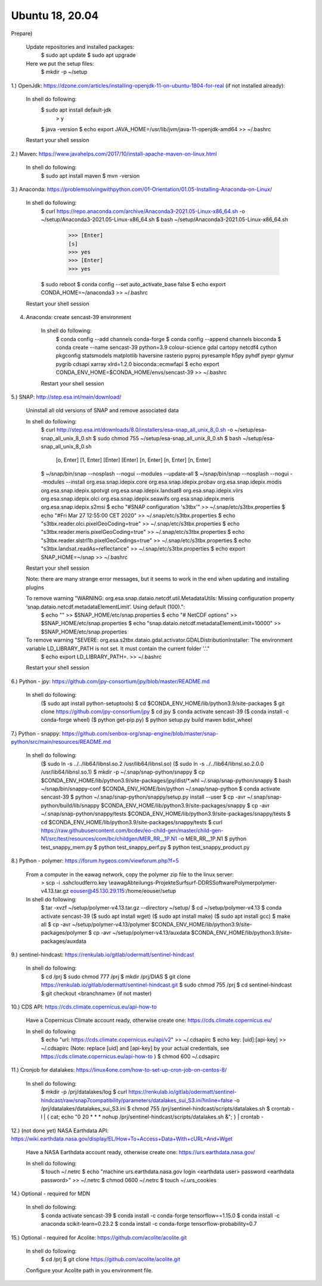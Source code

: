 .. _ubuntu18install:

------------------------------------------------------------------------------------------
Ubuntu 18, 20.04
------------------------------------------------------------------------------------------
Prepare)

	Update repositories and installed packages:
		$ sudo apt update
		$ sudo apt upgrade
		
	Here we put the setup files:
		$ mkdir -p ~/setup
		

1.) OpenJdk: https://dzone.com/articles/installing-openjdk-11-on-ubuntu-1804-for-real (if not installed already):

	In shell do following:
		$ sudo apt install default-jdk
			> y
		$ java -version
		$ echo export JAVA_HOME=/usr/lib/jvm/java-11-openjdk-amd64 >> ~/.bashrc
	
	Restart your shell session

2.) Maven: https://www.javahelps.com/2017/10/install-apache-maven-on-linux.html

	In shell do following:
		$ sudo apt install maven
		$ mvn -version


3.) Anaconda: https://problemsolvingwithpython.com/01-Orientation/01.05-Installing-Anaconda-on-Linux/

	In shell do following:
		$ curl https://repo.anaconda.com/archive/Anaconda3-2021.05-Linux-x86_64.sh -o ~/setup/Anaconda3-2021.05-Linux-x86_64.sh
		$ bash ~/setup/Anaconda3-2021.05-Linux-x86_64.sh
			>>> [Enter]
			[s]
			>>> yes
			>>> [Enter]
			>>> yes
		$ sudo reboot
		$ conda config --set auto_activate_base false
		$ echo export CONDA_HOME=~/anaconda3 >> ~/.bashrc
	
	Restart your shell session


4. Anaconda: create sencast-39 environment

	In shell do following:
		$ conda config --add channels conda-forge
		$ conda config --append channels bioconda
		$ conda create --name sencast-39 python=3.9 colour-science gdal cartopy netcdf4 cython pkgconfig statsmodels matplotlib haversine rasterio pyproj pyresample h5py pyhdf pyepr glymur pygrib cdsapi xarray xlrd=1.2.0 bioconda::ecmwfapi
		$ echo export CONDA_ENV_HOME=$CONDA_HOME/envs/sencast-39 >> ~/.bashrc
	
	Restart your shell session


5.) SNAP: http://step.esa.int/main/download/

	Uninstall all old versions of SNAP and remove associated data

	In shell do following:
		$ curl http://step.esa.int/downloads/8.0/installers/esa-snap_all_unix_8_0.sh -o ~/setup/esa-snap_all_unix_8_0.sh
		$ sudo chmod 755 ~/setup/esa-snap_all_unix_8_0.sh
		$ bash ~/setup/esa-snap_all_unix_8_0.sh
			[o, Enter]
			[1, Enter]
			[Enter]
			[Enter]
			[n, Enter]
			[n, Enter]
			[n, Enter]
		$ ~/snap/bin/snap --nosplash --nogui --modules --update-all
		$ ~/snap/bin/snap --nosplash --nogui --modules --install org.esa.snap.idepix.core org.esa.snap.idepix.probav org.esa.snap.idepix.modis org.esa.snap.idepix.spotvgt org.esa.snap.idepix.landsat8 org.esa.snap.idepix.viirs org.esa.snap.idepix.olci org.esa.snap.idepix.seawifs org.esa.snap.idepix.meris org.esa.snap.idepix.s2msi
		$ echo "#SNAP configuration 's3tbx'" >> ~/.snap/etc/s3tbx.properties
		$ echo "#Fri Mar 27 12:55:00 CET 2020" >> ~/.snap/etc/s3tbx.properties
		$ echo "s3tbx.reader.olci.pixelGeoCoding=true" >> ~/.snap/etc/s3tbx.properties
		$ echo "s3tbx.reader.meris.pixelGeoCoding=true" >> ~/.snap/etc/s3tbx.properties
		$ echo "s3tbx.reader.slstrl1b.pixelGeoCodings=true" >> ~/.snap/etc/s3tbx.properties
		$ echo "s3tbx.landsat.readAs=reflectance" >> ~/.snap/etc/s3tbx.properties
		$ echo export SNAP_HOME=~/snap >> ~/.bashrc
	
	Restart your shell session

	Note: there are many strange error messages, but it seems to work in the end when updating and installing plugins

	To remove warning "WARNING: org.esa.snap.dataio.netcdf.util.MetadataUtils: Missing configuration property ‘snap.dataio.netcdf.metadataElementLimit’. Using default (100).":
		$ echo "" >> $SNAP_HOME/etc/snap.properties
		$ echo "# NetCDF options" >> $SNAP_HOME/etc/snap.properties
		$ echo "snap.dataio.netcdf.metadataElementLimit=10000" >> $SNAP_HOME/etc/snap.properties

	To remove warning "SEVERE: org.esa.s2tbx.dataio.gdal.activator.GDALDistributionInstaller: The environment variable LD_LIBRARY_PATH is not set. It must contain the current folder '.'."
		$ echo export LD_LIBRARY_PATH=. >> ~/.bashrc
	
	Restart your shell session


6.) Python - jpy: https://github.com/jpy-consortium/jpy/blob/master/README.md

	In shell do following:
		($ sudo apt install python-setuptools)
		$ cd $CONDA_ENV_HOME/lib/python3.9/site-packages
		$ git clone https://github.com/jpy-consortium/jpy
		$ cd jpy
		$ conda activate sencast-39
		($ conda install -c conda-forge wheel)
		($ python get-pip.py)
		$ python setup.py build maven bdist_wheel


7.) Python - snappy: https://github.com/senbox-org/snap-engine/blob/master/snap-python/src/main/resources/README.md

	In shell do following:
		($ sudo ln -s ../../lib64/libnsl.so.2 /usr/lib64/libnsl.so)
		($ sudo ln -s ../../lib64/libnsl.so.2.0.0 /usr/lib64/libnsl.so.1)
		$ mkdir -p ~/.snap/snap-python/snappy
		$ cp $CONDA_ENV_HOME/lib/python3.9/site-packages/jpy/dist/*.whl ~/.snap/snap-python/snappy
		$ bash ~/snap/bin/snappy-conf $CONDA_ENV_HOME/bin/python ~/.snap/snap-python
		$ conda activate sencast-39
		$ python ~/.snap/snap-python/snappy/setup.py install --user
		$ cp -avr ~/.snap/snap-python/build/lib/snappy $CONDA_ENV_HOME/lib/python3.9/site-packages/snappy
		$ cp -avr ~/.snap/snap-python/snappy/tests $CONDA_ENV_HOME/lib/python3.9/site-packages/snappy/tests
		$ cd $CONDA_ENV_HOME/lib/python3.9/site-packages/snappy/tests
		$ curl https://raw.githubusercontent.com/bcdev/eo-child-gen/master/child-gen-N1/src/test/resources/com/bc/childgen/MER_RR__1P.N1 -o MER_RR__1P.N1
		$ python test_snappy_mem.py
		$ python test_snappy_perf.py
		$ python test_snappy_product.py


8.) Python - polymer: https://forum.hygeos.com/viewforum.php?f=5

	From a computer in the eawag network, copy the polymer zip file to the linux server:
		> scp -i .ssh\cloudferro.key \\eawag\Abteilungs-Projekte\Surf\surf-DD\RS\Software\Polymer\polymer-v4.13.tar.gz eouser@45.130.29.115:/home/eouser/setup

	In shell do following:
		$ tar -xvzf ~/setup/polymer-v4.13.tar.gz --directory ~/setup/
		$ cd ~/setup/polymer-v4.13
		$ conda activate sencast-39
		($ sudo apt install wget)
		($ sudo apt install make)
		($ sudo apt install gcc)
		$ make all
		$ cp -avr ~/setup/polymer-v4.13/polymer $CONDA_ENV_HOME/lib/python3.9/site-packages/polymer
		$ cp -avr ~/setup/polymer-v4.13/auxdata $CONDA_ENV_HOME/lib/python3.9/site-packages/auxdata


9.) sentinel-hindcast: https://renkulab.io/gitlab/odermatt/sentinel-hindcast

	In shell do following:
		$ cd /prj
		$ sudo chmod 777 /prj
		$ mkdir /prj/DIAS
		$ git clone https://renkulab.io/gitlab/odermatt/sentinel-hindcast.git
		$ sudo chmod 755 /prj
		$ cd sentinel-hindcast
		$ git checkout <branchname> (if not master)


10.) CDS API: https://cds.climate.copernicus.eu/api-how-to

	Have a Copernicus Climate account ready, otherwise create one: https://cds.climate.copernicus.eu/

	In shell do following:
		$ echo "url: https://cds.climate.copernicus.eu/api/v2" >> ~/.cdsapirc
		$ echo key: [uid]:[api-key] >> ~/.cdsapirc (Note: replace [uid] and [api-key] by your actual credentials, see https://cds.climate.copernicus.eu/api-how-to )
		$ chmod 600 ~/.cdsapirc


11.) Cronjob for datalakes: https://linux4one.com/how-to-set-up-cron-job-on-centos-8/

	In shell do following:
		$ mkdir -p /prj/datalakes/log
		$ curl https://renkulab.io/gitlab/odermatt/sentinel-hindcast/raw/snap7compatibility/parameters/datalakes_sui_S3.ini?inline=false -o /prj/datalakes/datalakes_sui_S3.ini
		$ chmod 755 /prj/sentinel-hindcast/scripts/datalakes.sh
		$ crontab -l | { cat; echo "0 20 * * * nohup /prj/sentinel-hindcast/scripts/datalakes.sh &"; } | crontab -


12.) (not done yet) NASA Earthdata API: https://wiki.earthdata.nasa.gov/display/EL/How+To+Access+Data+With+cURL+And+Wget

	Have a NASA Earthdata account ready, otherwise create one: https://urs.earthdata.nasa.gov/

	In shell do following:
		$ touch ~/.netrc
		$ echo "machine urs.earthdata.nasa.gov login <earthdata user> password <earthdata password>" >> ~/.netrc
		$ chmod 0600 ~/.netrc
		$ touch ~/.urs_cookies


14.) Optional - required for MDN

	In shell do following:
		$ conda activate sencast-39
		$ conda install -c conda-forge tensorflow==1.15.0
		$ conda install -c anaconda scikit-learn=0.23.2
		$ conda install -c conda-forge tensorflow-probability=0.7


15.) Optional - required for Acolite: https://github.com/acolite/acolite.git

	In shell do following:
		$ cd /prj
		$ git clone https://github.com/acolite/acolite.git
	
	Configure your Acolite path in you environment file.
		